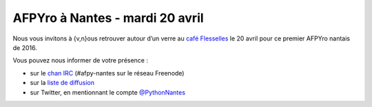 AFPYro à Nantes - mardi 20 avril
================================

Nous vous invitons à {v,n}ous retrouver autour d’un verre au `café Flesselles <http://www.openstreetmap.org/node/569755525>`_ le 20 avril pour ce premier AFPYro nantais de 2016.

Vous pouvez nous informer de votre présence :

- sur le `chan IRC <https://webchat.freenode.net/?channels=afpy-nantes>`_ (#afpy-nantes sur le réseau Freenode)
- sur la `liste de diffusion <http://lists.afpy.org/listinfo/nantes>`_
- sur Twitter, en mentionnant le compte `@PythonNantes <https://twitter.com/PythonNantes/>`_
